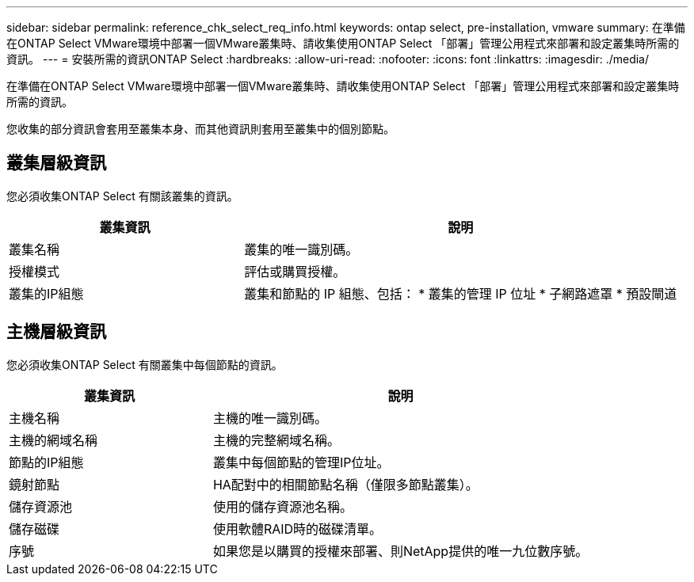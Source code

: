 ---
sidebar: sidebar 
permalink: reference_chk_select_req_info.html 
keywords: ontap select, pre-installation, vmware 
summary: 在準備在ONTAP Select VMware環境中部署一個VMware叢集時、請收集使用ONTAP Select 「部署」管理公用程式來部署和設定叢集時所需的資訊。 
---
= 安裝所需的資訊ONTAP Select
:hardbreaks:
:allow-uri-read: 
:nofooter: 
:icons: font
:linkattrs: 
:imagesdir: ./media/


[role="lead"]
在準備在ONTAP Select VMware環境中部署一個VMware叢集時、請收集使用ONTAP Select 「部署」管理公用程式來部署和設定叢集時所需的資訊。

您收集的部分資訊會套用至叢集本身、而其他資訊則套用至叢集中的個別節點。



== 叢集層級資訊

您必須收集ONTAP Select 有關該叢集的資訊。

[cols="35,65"]
|===
| 叢集資訊 | 說明 


| 叢集名稱 | 叢集的唯一識別碼。 


| 授權模式 | 評估或購買授權。 


| 叢集的IP組態 | 叢集和節點的 IP 組態、包括：
* 叢集的管理 IP 位址
* 子網路遮罩
* 預設閘道 
|===


== 主機層級資訊

您必須收集ONTAP Select 有關叢集中每個節點的資訊。

[cols="35,65"]
|===
| 叢集資訊 | 說明 


| 主機名稱 | 主機的唯一識別碼。 


| 主機的網域名稱 | 主機的完整網域名稱。 


| 節點的IP組態 | 叢集中每個節點的管理IP位址。 


| 鏡射節點 | HA配對中的相關節點名稱（僅限多節點叢集）。 


| 儲存資源池 | 使用的儲存資源池名稱。 


| 儲存磁碟 | 使用軟體RAID時的磁碟清單。 


| 序號 | 如果您是以購買的授權來部署、則NetApp提供的唯一九位數序號。 
|===